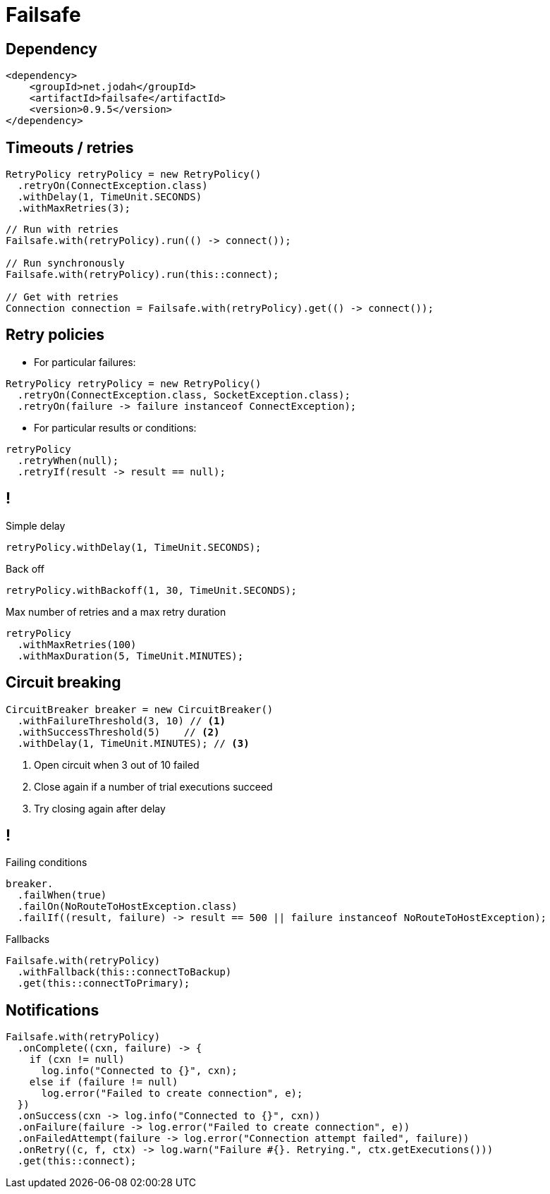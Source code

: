 = Failsafe


== Dependency

[source, xml]
----
<dependency>
    <groupId>net.jodah</groupId>
    <artifactId>failsafe</artifactId>
    <version>0.9.5</version>
</dependency>
----

== Timeouts / retries

```java
RetryPolicy retryPolicy = new RetryPolicy()
  .retryOn(ConnectException.class)
  .withDelay(1, TimeUnit.SECONDS)
  .withMaxRetries(3);
```

```java
// Run with retries
Failsafe.with(retryPolicy).run(() -> connect());

// Run synchronously
Failsafe.with(retryPolicy).run(this::connect);

// Get with retries
Connection connection = Failsafe.with(retryPolicy).get(() -> connect());
```

== Retry policies

* For particular failures:

```java
RetryPolicy retryPolicy = new RetryPolicy()
  .retryOn(ConnectException.class, SocketException.class);
  .retryOn(failure -> failure instanceof ConnectException);
```

* For particular results or conditions:

```java
retryPolicy
  .retryWhen(null);
  .retryIf(result -> result == null);
```

== !

.Simple delay
```java
retryPolicy.withDelay(1, TimeUnit.SECONDS);
```

.Back off
```java
retryPolicy.withBackoff(1, 30, TimeUnit.SECONDS);
```

.Max number of retries and a max retry duration
```java
retryPolicy
  .withMaxRetries(100)
  .withMaxDuration(5, TimeUnit.MINUTES);
```

== Circuit breaking

```java
CircuitBreaker breaker = new CircuitBreaker()
  .withFailureThreshold(3, 10) // <1>
  .withSuccessThreshold(5)    // <2>
  .withDelay(1, TimeUnit.MINUTES); // <3>
```
<1> Open circuit when 3 out of 10 failed
<2> Close again if a number of trial executions succeed
<3> Try closing again after delay

== !

.Failing conditions
```java
breaker.
  .failWhen(true)
  .failOn(NoRouteToHostException.class)
  .failIf((result, failure) -> result == 500 || failure instanceof NoRouteToHostException);
```
.Fallbacks
```java
Failsafe.with(retryPolicy)
  .withFallback(this::connectToBackup)
  .get(this::connectToPrimary);
```

== Notifications

```java
Failsafe.with(retryPolicy)
  .onComplete((cxn, failure) -> {
    if (cxn != null)
      log.info("Connected to {}", cxn);
    else if (failure != null)
      log.error("Failed to create connection", e);
  })
  .onSuccess(cxn -> log.info("Connected to {}", cxn))
  .onFailure(failure -> log.error("Failed to create connection", e))
  .onFailedAttempt(failure -> log.error("Connection attempt failed", failure))
  .onRetry((c, f, ctx) -> log.warn("Failure #{}. Retrying.", ctx.getExecutions()))
  .get(this::connect);
```
